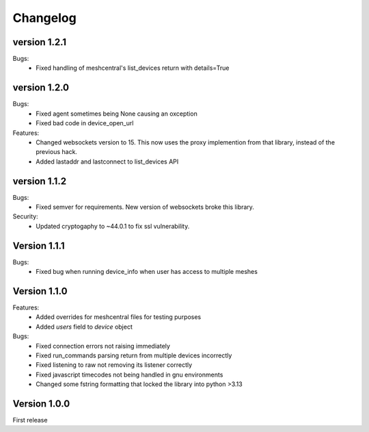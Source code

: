 =========
Changelog
=========

version 1.2.1
=============

Bugs:
	* Fixed handling of meshcentral's list_devices return with details=True

version 1.2.0
=============

Bugs:
	* Fixed agent sometimes being None causing an oxception
	* Fixed bad code in device_open_url

Features:
	* Changed websockets version to 15. This now uses the proxy implemention from that library, instead of the previous hack.
	* Added lastaddr and lastconnect to list_devices API

version 1.1.2
=============
Bugs:
	* Fixed semver for requirements. New version of websockets broke this library.

Security:
	* Updated cryptogaphy to ~44.0.1 to fix ssl vulnerability.

Version 1.1.1
=============
Bugs:
	* Fixed bug when running device_info when user has access to multiple meshes

Version 1.1.0
=============
Features:
	* Added overrides for meshcentral files for testing purposes
	* Added `users` field to `device` object

Bugs:
	* Fixed connection errors not raising immediately
	* Fixed run_commands parsing return from multiple devices incorrectly
	* Fixed listening to raw not removing its listener correctly
	* Fixed javascript timecodes not being handled in gnu environments
	* Changed some fstring formatting that locked the library into python >3.13


Version 1.0.0
=============

First release
